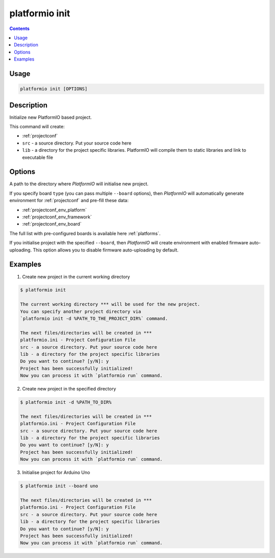 .. _cmd_init:

platformio init
===============

.. contents::

Usage
-----

.. code-block:: bash

    platformio init [OPTIONS]


Description
-----------

Initialize new PlatformIO based project.


This command will create:

* :ref:`projectconf`
* ``src`` - a source directory. Put your source code here
* ``lib`` - a directory for the project specific libraries. PlatformIO will
  compile them to static libraries and link to executable file

Options
-------

.. option::
    --project-dir, -d

A path to the directory where *PlatformIO* will initialise new project.

.. option::
    --board, -b

If you specify board ``type`` (you can pass multiple ``--board`` options), then
*PlatformIO* will automatically generate environment for :ref:`projectconf` and
pre-fill these data:

* :ref:`projectconf_env_platform`
* :ref:`projectconf_env_framework`
* :ref:`projectconf_env_board`

The full list with pre-configured boards is available here :ref:`platforms`.

.. option::
    --disable-auto-uploading

If you initialise project with the specified ``--board``, then *PlatformIO*
will create environment with enabled firmware auto-uploading. This option
allows you to disable firmware auto-uploading by default.

Examples
--------

1. Create new project in the current working directory

.. code-block:: bash

    $ platformio init

    The current working directory *** will be used for the new project.
    You can specify another project directory via
    `platformio init -d %PATH_TO_THE_PROJECT_DIR%` command.

    The next files/directories will be created in ***
    platformio.ini - Project Configuration File
    src - a source directory. Put your source code here
    lib - a directory for the project specific libraries
    Do you want to continue? [y/N]: y
    Project has been successfully initialized!
    Now you can process it with `platformio run` command.


2. Create new project in the specified directory

.. code-block:: bash

    $ platformio init -d %PATH_TO_DIR%

    The next files/directories will be created in ***
    platformio.ini - Project Configuration File
    src - a source directory. Put your source code here
    lib - a directory for the project specific libraries
    Do you want to continue? [y/N]: y
    Project has been successfully initialized!
    Now you can process it with `platformio run` command.

3. Initialise project for Arduino Uno

.. code-block:: bash

    $ platformio init --board uno

    The next files/directories will be created in ***
    platformio.ini - Project Configuration File
    src - a source directory. Put your source code here
    lib - a directory for the project specific libraries
    Do you want to continue? [y/N]: y
    Project has been successfully initialized!
    Now you can process it with `platformio run` command.

